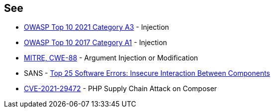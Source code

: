 == See

* https://owasp.org/Top10/A03_2021-Injection/[OWASP Top 10 2021 Category A3] - Injection
* https://owasp.org/www-project-top-ten/2017/A1_2017-Injection[OWASP Top 10 2017 Category A1] - Injection
* https://cwe.mitre.org/data/definitions/88[MITRE, CWE-88] - Argument Injection or Modification
* SANS - https://www.sans.org/top25-software-errors/#cat1[Top 25 Software Errors: Insecure Interaction Between Components]
* https://blog.sonarsource.com/php-supply-chain-attack-on-composer[CVE-2021-29472] - PHP Supply Chain Attack on Composer
